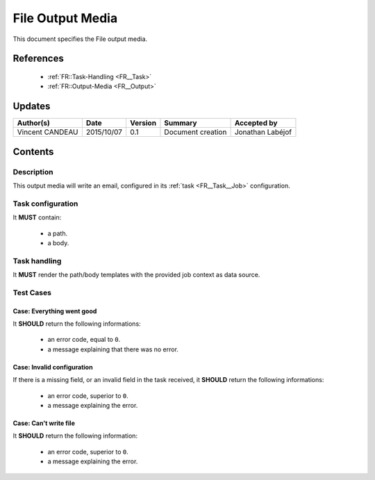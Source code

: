 .. _TR__File_Output:

=================
File Output Media
=================

This document specifies the File output media.

----------
References
----------

 - :ref:`FR::Task-Handling <FR__Task>`
 - :ref:`FR::Output-Media <FR__Output>`

-------
Updates
-------

.. csv-table::
   :header: "Author(s)", "Date", "Version", "Summary", "Accepted by"

   "Vincent CANDEAU", "2015/10/07", "0.1", "Document creation", "Jonathan Labéjof"

--------
Contents
--------

Description
===========

This output media will write an email, configured in its :ref:`task <FR__Task__Job>` configuration.

Task configuration
==================

It **MUST** contain:

 - a path.
 - a body.

Task handling
=============

It **MUST** render the path/body templates with the provided job context as data source.

Test Cases
==========

Case: Everything went good
--------------------------

It **SHOULD** return the following informations:

 - an error code, equal to ``0``.
 - a message explaining that there was no error.


Case: Invalid configuration
---------------------------

If there is a missing field, or an invalid field in the task received, it **SHOULD**
return the following informations:

 - an error code, superior to ``0``.
 - a message explaining the error.

Case: Can't write file
----------------------

It **SHOULD** return the following information:

 - an error code, superior to ``0``.
 - a message explaining the error.
